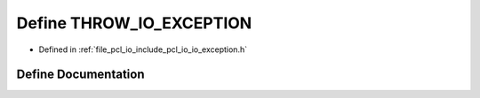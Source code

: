 .. _exhale_define_io__exception_8h_1a704c33e0bff93d44b2a3f14ba656553d:

Define THROW_IO_EXCEPTION
=========================

- Defined in :ref:`file_pcl_io_include_pcl_io_io_exception.h`


Define Documentation
--------------------


.. doxygendefine:: THROW_IO_EXCEPTION

